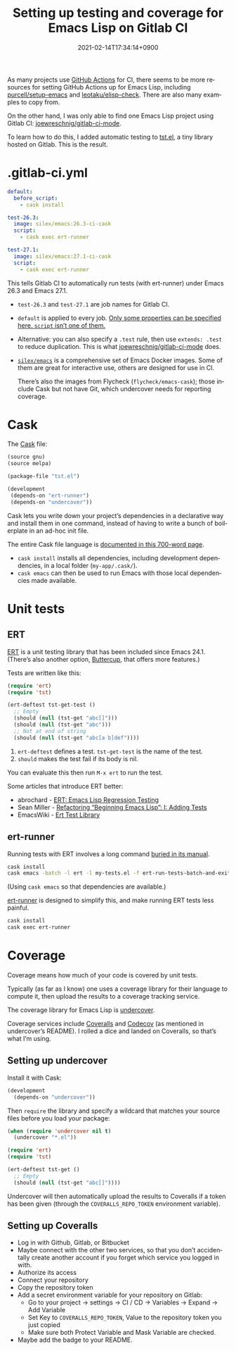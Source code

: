 #+title: Setting up testing and coverage for Emacs Lisp on Gitlab CI
#+date: 2021-02-14T17:34:14+0900
#+category: Tutorials
#+tags: Emacs Gitlab
#+language: en
#+toc: #t

As many projects use [[https://docs.github.com/en/actions][GitHub Actions]] for CI, there seems to be more resources for setting GitHub Actions up for Emacs Lisp, including [[https://github.com/purcell/setup-emacs][purcell/setup-emacs]] and [[https://github.com/leotaku/elisp-check][leotaku/elisp-check]]. There are also many examples to copy from.

On the other hand, I was only able to find one Emacs Lisp project using Gitlab CI: [[https://gitlab.com/joewreschnig/gitlab-ci-mode/][joewreschnig/gitlab-ci-mode]].

To learn how to do this, I added automatic testing to [[https://gitlab.com/kisaragi-hiu/tst.el][tst.el]], a tiny library hosted on Gitlab. This is the result.

* .gitlab-ci.yml

#+begin_src yaml
default:
  before_script:
    - cask install

test-26.3:
  image: silex/emacs:26.3-ci-cask
  script:
    - cask exec ert-runner

test-27.1:
  image: silex/emacs:27.1-ci-cask
  script:
    - cask exec ert-runner
#+end_src

This tells Gitlab CI to automatically run tests (with ert-runner) under Emacs 26.3 and Emacs 27.1.

- =test-26.3= and =test-27.1= are job names for Gitlab CI.
- =default= is applied to every job. [[https://docs.gitlab.com/ee/ci/yaml/README.html#global-defaults][Only some properties can be specified here. =script= isn’t one of them.]]
- Alternative: you can also specify a =.test= rule, then use =extends: .test= to reduce duplication. This is what [[https://gitlab.com/joewreschnig/gitlab-ci-mode/-/blob/master/.gitlab-ci.yml][joewreschnig/gitlab-ci-mode]] does.
- [[https://hub.docker.com/r/silex/emacs][=silex/emacs=]] is a comprehensive set of Emacs Docker images. Some of them are great for interactive use, others are designed for use in CI.

  There’s also the images from Flycheck (=flycheck/emacs-cask=); those include Cask but not have Git, which undercover needs for reporting coverage.

* Cask

The [[https://cask.readthedocs.io/en/latest/][Cask]] file:

#+begin_src lisp
(source gnu)
(source melpa)

(package-file "tst.el")

(development
 (depends-on "ert-runner")
 (depends-on "undercover"))
#+end_src

Cask lets you write down your project’s dependencies in a declarative way and install them in one command, instead of having to write a bunch of boilerplate in an ad-hoc init file.

The entire Cask file language is [[https://cask.readthedocs.io/en/latest/guide/dsl.html][documented in this 700-word page]].

- =cask install= installs all dependencies, including development dependencies, in a local folder (=my-app/.cask/=).
- =cask emacs= can then be used to run Emacs with those local dependencies made available.

* Unit tests
** ERT

[[https://www.gnu.org/software/emacs/manual/html_node/ert/][ERT]] is a unit testing library that has been included since Emacs 24.1. (There’s also another option, [[https://github.com/jorgenschaefer/emacs-buttercup/][Buttercup]], that offers more features.)

Tests are written like this:

#+begin_src emacs-lisp
(require 'ert)
(require 'tst)

(ert-deftest tst-get-test ()
  ;; Empty
  (should (null (tst-get "abc[]")))
  (should (null (tst-get "abc")))
  ;; Not at end of string
  (should (null (tst-get "abc[a b]def"))))
#+end_src

1. =ert-deftest= defines a test. =tst-get-test= is the name of the test.
2. =should= makes the test fail if its body is nil.

You can evaluate this then run =M-x ert= to run the test.

Some articles that introduce ERT better:

- abrochard - [[https://blog.abrochard.com/ert-tests.html][ERT: Emacs Lisp Regression Testing]]
- Sean Miller - [[https://thewanderingcoder.com/2015/02/refactoring-beginning-emacs-lisp-i-adding-tests/][Refactoring “Beginning Emacs Lisp”: I: Adding Tests]]
- EmacsWiki - [[https://www.emacswiki.org/emacs/ErtTestLibrary][Ert Test Library]]

** ert-runner

Running tests with ERT involves a long command [[https://www.gnu.org/software/emacs/manual/html_node/ert/Running-Tests-in-Batch-Mode.html][buried in its manual]].

#+begin_src sh
cask install
cask emacs -batch -l ert -l my-tests.el -f ert-run-tests-batch-and-exit
#+end_src

(Using =cask emacs= so that dependencies are available.)

[[https://github.com/rejeep/ert-runner.el][ert-runner]] is designed to simplify this, and make running ERT tests less painful.

#+begin_src sh
cask install
cask exec ert-runner
#+end_src

* Coverage

Coverage means how much of your code is covered by unit tests.

Typically (as far as I know) one uses a coverage library for their language to compute it, then upload the results to a coverage tracking service.

The coverage library for Emacs Lisp is [[https://github.com/undercover-el/undercover.el][undercover]].

Coverage services include [[https://coveralls.io/][Coveralls]] and [[https://codecov.io/][Codecov]] (as mentioned in undercover’s README). I rolled a dice and landed on Coveralls, so that’s what I’m using.

** Setting up undercover

Install it with Cask:

#+begin_src lisp
(development
  (depends-on "undercover"))
#+end_src

Then =require= the library and specify a wildcard that matches your source files before you load your package:

#+begin_src emacs-lisp
(when (require 'undercover nil t)
  (undercover "*.el"))

(require 'ert)
(require 'tst)

(ert-deftest tst-get ()
  ;; Empty
  (should (null (tst-get "abc[]"))))
#+end_src

Undercover will then automatically upload the results to Coveralls if a token has been given (through the =COVERALLS_REPO_TOKEN= environment variable).

** Setting up Coveralls

- Log in with Github, Gitlab, or Bitbucket
- Maybe connect with the other two services, so that you don’t accidentally create another account if you forget which service you logged in with.
- Authorize its access
- Connect your repository
- Copy the repository token
- Add a secret environment variable for your repository on Gitlab:
  - Go to your project → settings → CI / CD → Variables → Expand → Add Variable
  - Set Key to =COVERALLS_REPO_TOKEN=, Value to the repository token you just copied
  - Make sure both Protect Variable and Mask Variable are checked.
- Maybe add the badge to your README.

[[/static/tst-el-readme-20210116.png]]
